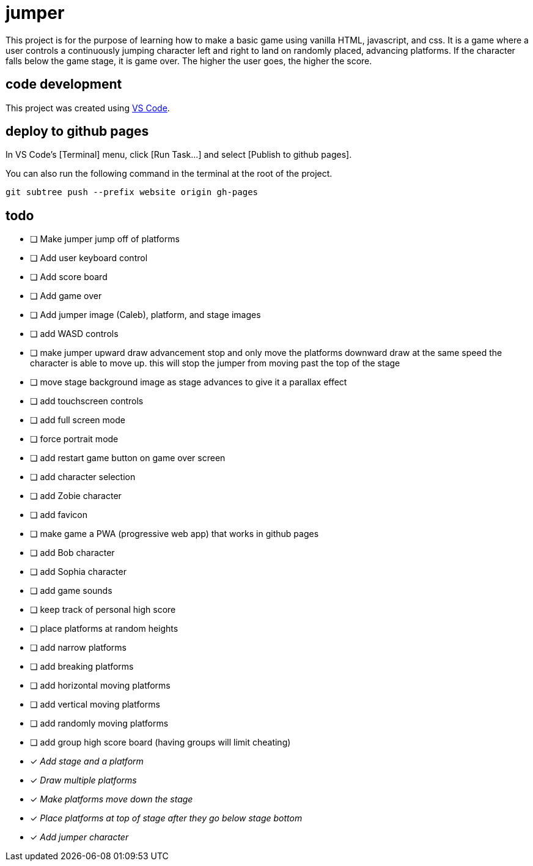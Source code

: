 = jumper

This project is for the purpose of learning how to make a basic game using
vanilla HTML, javascript, and css. It is a game where a user controls a
continuously jumping character left and right to land on randomly placed,
advancing platforms. If the character falls below the game stage, it is game
over. The higher the user goes, the higher the score.

== code development

This project was created using https://code.visualstudio.com[VS Code].

== deploy to github pages

In VS Code's [Terminal] menu, click [Run Task...] and select
[Publish to github pages].

You can also run the following command in the terminal at the root of the
project.

[source,sh]
----
git subtree push --prefix website origin gh-pages
----

== todo

* [ ] Make jumper jump off of platforms
* [ ] Add user keyboard control
* [ ] Add score board
* [ ] Add game over
* [ ] Add jumper image (Caleb), platform, and stage images
* [ ] add WASD controls
* [ ] make jumper upward draw advancement stop and only move the
platforms downward draw at the same speed the character is able to move up. this
will stop the jumper from moving past the top of the stage
* [ ] move stage background image as stage advances to give it
a parallax effect
* [ ] add touchscreen controls
* [ ] add full screen mode
* [ ] force portrait mode
* [ ] add restart game button on game over screen
* [ ] add character selection
* [ ] add Zobie character
* [ ] add favicon
* [ ] make game a PWA (progressive web app) that works in
github pages
* [ ] add Bob character
* [ ] add Sophia character
* [ ] add game sounds
* [ ] keep track of personal high score
* [ ] place platforms at random heights
* [ ] add narrow platforms
* [ ] add breaking platforms
* [ ] add horizontal moving platforms
* [ ] add vertical moving platforms
* [ ] add randomly moving platforms
* [ ] add group high score board (having groups will limit cheating)
* [x] _Add stage and a platform_
* [x] _Draw multiple platforms_
* [x] _Make platforms move down the stage_
* [x] _Place platforms at top of stage after they go below stage bottom_
* [x] _Add jumper character_